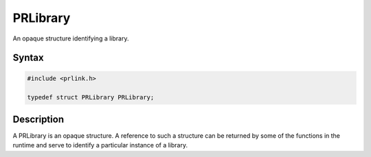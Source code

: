 PRLibrary
=========

An opaque structure identifying a library.

.. _Syntax:

Syntax
------

.. code:: eval

   #include <prlink.h>

   typedef struct PRLibrary PRLibrary;

.. _Description:

Description
-----------

A PRLibrary is an opaque structure. A reference to such a structure can
be returned by some of the functions in the runtime and serve to
identify a particular instance of a library.
